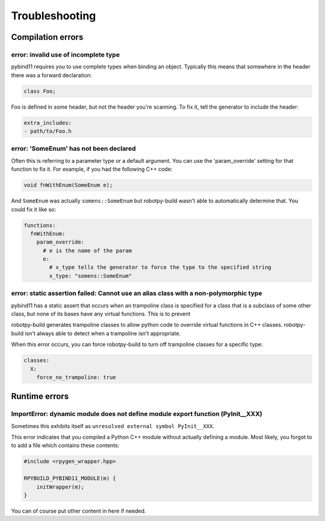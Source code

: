 Troubleshooting
===============

Compilation errors
------------------

error: invalid use of incomplete type
~~~~~~~~~~~~~~~~~~~~~~~~~~~~~~~~~~~~~

pybind11 requires you to use complete types when binding an object. Typically
this means that somewhere in the header there was a forward declaration:

.. code-block:: c++

    class Foo;

Foo is defined in some header, but not the header you're scanning. To fix it,
tell the generator to include the header:

.. code-block:: yaml

    extra_includes:
    - path/to/Foo.h

error: 'SomeEnum' has not been declared
~~~~~~~~~~~~~~~~~~~~~~~~~~~~~~~~~~~~~~~

Often this is referring to a parameter type or a default argument. You can use
the 'param_override' setting for that function to fix it. For example, if you
had the following C++ code:

.. code-block:: c++

    void fnWithEnum(SomeEnum e);

And ``SomeEnum`` was actually ``somens::SomeEnum`` but robotpy-build wasn't
able to automatically determine that. You could fix it like so:

.. code-block:: yaml

    functions:
      fnWithEnum:
        param_override:
          # e is the name of the param
          e:
            # x_type tells the generator to force the type to the specified string
            x_type: "somens::SomeEnum"

error: static assertion failed: Cannot use an alias class with a non-polymorphic type
~~~~~~~~~~~~~~~~~~~~~~~~~~~~~~~~~~~~~~~~~~~~~~~~~~~~~~~~~~~~~~~~~~~~~~~~~~~~~~~~~~~~~

pybind11 has a static assert that occurs when an trampoline class is specified
for a class that is a subclass of some other class, but none of its bases have
any virtual functions. This is to prevent 

robotpy-build generates trampoline classes to allow python code to override
virtual functions in C++ classes. robotpy-build isn't always able to detect
when a trampoline isn't appropriate.

When this error occurs, you can force robotpy-build to turn off trampoline classes
for a specific type:

.. code-block:: yaml

   classes:
     X:
       force_no_trampoline: true

Runtime errors
--------------

ImportError: dynamic module does not define module export function (PyInit__XXX)
~~~~~~~~~~~~~~~~~~~~~~~~~~~~~~~~~~~~~~~~~~~~~~~~~~~~~~~~~~~~~~~~~~~~~~~~~~~~~~~~

Sometimes this exhibits itself as ``unresolved external symbol PyInit__XXX``.

This error indicates that you compiled a Python C++ module without actually
defining a module. Most likely, you forgot to to add a file which contains
these contents:

.. code-block:: c++

    #include <rpygen_wrapper.hpp>

    RPYBUILD_PYBIND11_MODULE(m) {
        initWrapper(m);
    }

You can of course put other content in here if needed.
